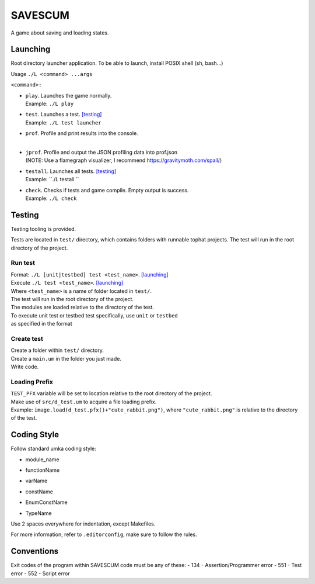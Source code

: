 ===============
SAVESCUM
===============

A game about saving and loading states.

Launching
=========

Root directory launcher application. 
To be able to launch, install POSIX shell (sh, bash...)

Usage ``./L <command> ...args``

``<command>:``

*       | ``play``. Launches the game normally. 
        | Example: ``./L play``
*       | ``test``. Launches a test. [testing]_
        | Example: ``./L test launcher``
*       | ``prof``. Profile and print results into the console.
        |
*       | ``jprof``. Profile and output the JSON profiling data into prof.json
        | (NOTE: Use a flamegraph visualizer, I recommend https://gravitymoth.com/spall/)
*       | ``testall``. Launches all tests. [testing]_
        | Example: ``./L testall ``
*       | ``check``. Checks if tests and game compile. Empty output is success.
        | Example: ``./L check``


Testing
=======

Testing tooling is provided. 

Tests are located in ``test/`` directory, which contains folders with runnable tophat projects.
The test will run in the root directory of the project.

Run test
--------


| Format: ``./L [unit|testbed] test <test_name>``. [launching]_

| Execute ``./L test <test_name>``. [launching]_
| Where ``<test_name>`` is a name of folder located in ``test/``.
| The test will run in the root directory of the project.
| The modules are loaded relative to the directory of the test.

| To execute unit test or testbed test specifically, use ``unit`` or ``testbed``
| as specified in the format

Create test
-----------

| Create a folder within ``test/`` directory.
| Create a ``main.um`` in the folder you just made.
| Write code.

Loading Prefix
--------------

| ``TEST_PFX`` variable will be set to location relative to the root directory of the project.
| Make use of ``src/d_test.um`` to acquire a file loading prefix.
| Example: ``image.load(d_test.pfx()+"cute_rabbit.png")``, where ``"cute_rabbit.png"`` is relative to the directory of the test.


Coding Style
============

Follow standard umka coding style:

*     | module_name
*     | functionName
*     | varName
*     | constName
*     | EnumConstName
*     | TypeName

Use 2 spaces everywhere for indentation, except Makefiles.

For more information, refer to ``.editorconfig``, make sure to follow the rules.

Conventions
===========

Exit codes of the program within SAVESCUM code must be any of these:
- 134 - Assertion/Programmer error
- 551 - Test error
- 552 - Script error
